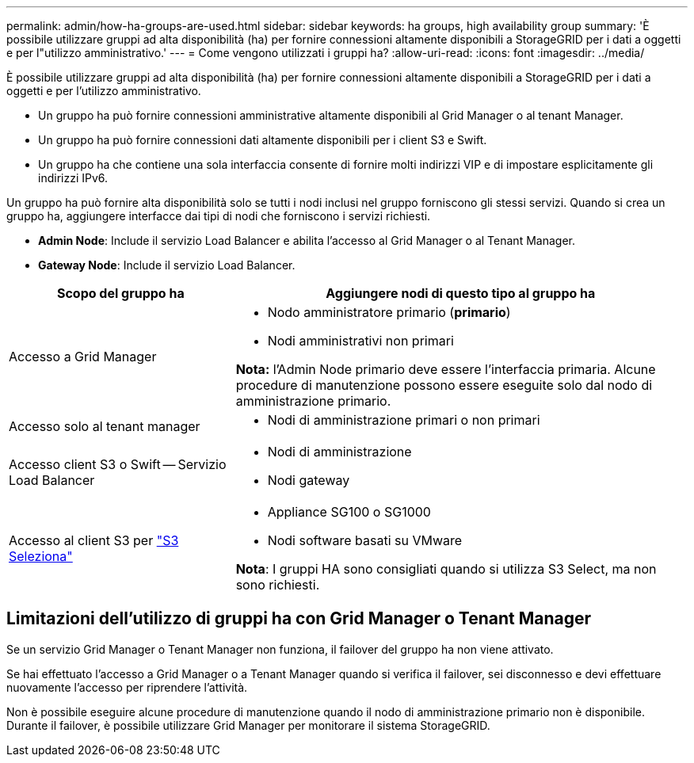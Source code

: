 ---
permalink: admin/how-ha-groups-are-used.html 
sidebar: sidebar 
keywords: ha groups, high availability group 
summary: 'È possibile utilizzare gruppi ad alta disponibilità (ha) per fornire connessioni altamente disponibili a StorageGRID per i dati a oggetti e per l"utilizzo amministrativo.' 
---
= Come vengono utilizzati i gruppi ha?
:allow-uri-read: 
:icons: font
:imagesdir: ../media/


[role="lead"]
È possibile utilizzare gruppi ad alta disponibilità (ha) per fornire connessioni altamente disponibili a StorageGRID per i dati a oggetti e per l'utilizzo amministrativo.

* Un gruppo ha può fornire connessioni amministrative altamente disponibili al Grid Manager o al tenant Manager.
* Un gruppo ha può fornire connessioni dati altamente disponibili per i client S3 e Swift.
* Un gruppo ha che contiene una sola interfaccia consente di fornire molti indirizzi VIP e di impostare esplicitamente gli indirizzi IPv6.


Un gruppo ha può fornire alta disponibilità solo se tutti i nodi inclusi nel gruppo forniscono gli stessi servizi. Quando si crea un gruppo ha, aggiungere interfacce dai tipi di nodi che forniscono i servizi richiesti.

* *Admin Node*: Include il servizio Load Balancer e abilita l'accesso al Grid Manager o al Tenant Manager.
* *Gateway Node*: Include il servizio Load Balancer.


[cols="1a,2a"]
|===
| Scopo del gruppo ha | Aggiungere nodi di questo tipo al gruppo ha 


 a| 
Accesso a Grid Manager
 a| 
* Nodo amministratore primario (*primario*)
* Nodi amministrativi non primari


*Nota:* l'Admin Node primario deve essere l'interfaccia primaria. Alcune procedure di manutenzione possono essere eseguite solo dal nodo di amministrazione primario.



 a| 
Accesso solo al tenant manager
 a| 
* Nodi di amministrazione primari o non primari




 a| 
Accesso client S3 o Swift -- Servizio Load Balancer
 a| 
* Nodi di amministrazione
* Nodi gateway




 a| 
Accesso al client S3 per link:../admin/manage-s3-select-for-tenant-accounts.html["S3 Seleziona"]
 a| 
* Appliance SG100 o SG1000
* Nodi software basati su VMware


*Nota*: I gruppi HA sono consigliati quando si utilizza S3 Select, ma non sono richiesti.

|===


== Limitazioni dell'utilizzo di gruppi ha con Grid Manager o Tenant Manager

Se un servizio Grid Manager o Tenant Manager non funziona, il failover del gruppo ha non viene attivato.

Se hai effettuato l'accesso a Grid Manager o a Tenant Manager quando si verifica il failover, sei disconnesso e devi effettuare nuovamente l'accesso per riprendere l'attività.

Non è possibile eseguire alcune procedure di manutenzione quando il nodo di amministrazione primario non è disponibile. Durante il failover, è possibile utilizzare Grid Manager per monitorare il sistema StorageGRID.

